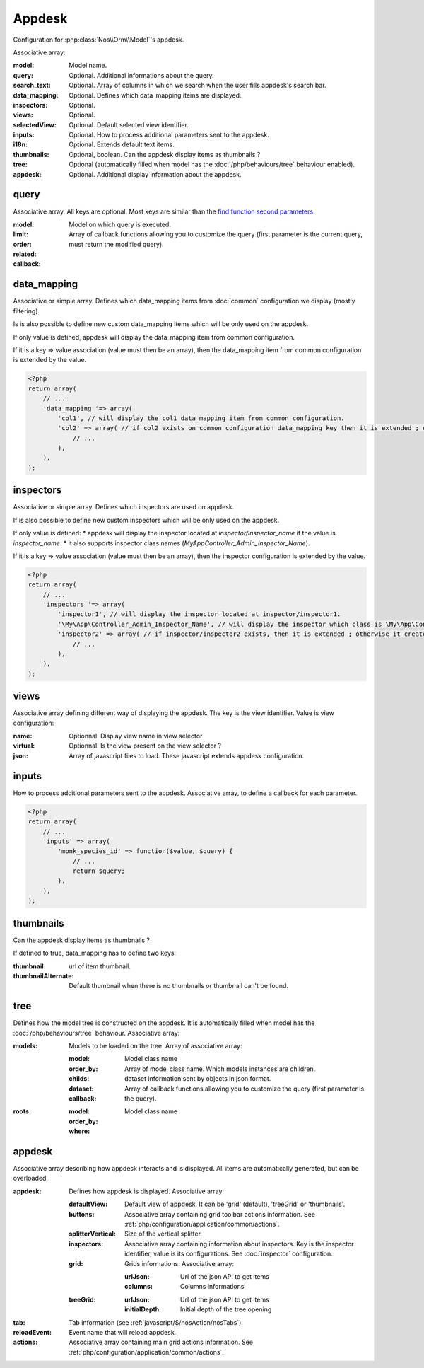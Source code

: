 Appdesk
#######

Configuration for :php:class:`Nos\\Orm\\Model`'s appdesk.

Associative array:

:model: Model name.
:query: Optional. Additional informations about the query.
:search_text: Optional. Array of columns in which we search when the user fills appdesk's search bar.
:data_mapping: Optional. Defines which data_mapping items are displayed.
:inspectors: Optional.
:views: Optional.
:selectedView: Optional. Default selected view identifier.
:inputs: Optional. How to process additional parameters sent to the appdesk.
:i18n: Optional. Extends default text items.
:thumbnails: Optional, boolean. Can the appdesk display items as thumbnails ?
:tree: Optional (automatically filled when model has the :doc:`/php/behaviours/tree` behaviour enabled).
:appdesk: Optional. Additional display information about the appdesk.

.. _php/configuration/application/appdesk/query:

query
*****

Associative array. All keys are optional. Most keys are similar than the `find function second parameters <http://fuelphp.com/docs/packages/orm/crud.html#functions>`__.

:model: Model on which query is executed.
:limit:
:order:
:related:
:callback: Array of callback functions allowing you to customize the query (first parameter is the current query, must return the modified query).

.. _php/configuration/application/appdesk/data_mapping:

data_mapping
************

Associative or simple array. Defines which data_mapping items from :doc:`common` configuration we display (mostly filtering).

Is is also possible to define new custom data_mapping items which will be only used on the appdesk.

If only value is defined, appdesk will display the data_mapping item from common configuration.

If it is a key => value association (value must then be an array), then the data_mapping item from common configuration is extended by the value.

.. code-block:: php

    <?php
    return array(
        // ...
        'data_mapping '=> array(
            'col1', // will display the col1 data_mapping item from common configuration.
            'col2' => array( // if col2 exists on common configuration data_mapping key then it is extended ; otherwise, the item is added to appdesk.
                // ...
            ),
        ),
    );

inspectors
**********

Associative or simple array. Defines which inspectors are used on appdesk.

If is also possible to define new custom inspectors which will be only used on the appdesk.

If only value is defined:
* appdesk will display the inspector located at `inspector/inspector_name` if the value is `inspector_name`.
* it also supports inspector class names (`\My\App\Controller_Admin_Inspector_Name`).

If it is a key => value association (value must then be an array), then the inspector configuration is extended by the value.

.. code-block:: php

    <?php
    return array(
        // ...
        'inspectors '=> array(
            'inspector1', // will display the inspector located at inspector/inspector1.
            '\My\App\Controller_Admin_Inspector_Name', // will display the inspector which class is \My\App\Controller_Admin_Inspector_Name
            'inspector2' => array( // if inspector/inspector2 exists, then it is extended ; otherwise it creates a new inspector
                // ...
            ),
        ),
    );

views
*****

Associative array defining different way of displaying the appdesk. The key is the view identifier. Value is view configuration:

:name: Optionnal. Display view name in view selector
:virtual: Optionnal. Is the view present on the view selector ?
:json: Array of javascript files to load. These javascript extends appdesk configuration.

.. todo:: show how appdesk configuration can be extended on javascript ?

inputs
******

How to process additional parameters sent to the appdesk. Associative array, to define a callback for each parameter.

.. code-block:: php

    <?php
    return array(
        // ...
        'inputs' => array(
            'monk_species_id' => function($value, $query) {
                // ...
                return $query;
            },
        ),
    );

thumbnails
**********

Can the appdesk display items as thumbnails ?

If defined to true, data_mapping has to define two keys:

:thumbnail: url of item thumbnail.
:thumbnailAlternate: Default thumbnail when there is no thumbnails or thumbnail can't be found.

.. _php/configuration/application/appdesk/tree:

tree
****

Defines how the model tree is constructed on the appdesk. It is automatically filled when model has the :doc:`/php/behaviours/tree` behaviour. Associative array:

:models: Models to be loaded on the tree. Array of associative array:

    :model: Model class name
    :order_by:
    :childs: Array of model class name. Which models instances are children.
    :dataset: dataset information sent by objects in json format.
    :callback: Array of callback functions allowing you to customize the query (first parameter is the query).

:roots:

    :model: Model class name
    :order_by:
    :where:

.. todo:: order_by but also other find parameters ?

appdesk
*******

Associative array describing how appdesk interacts and is displayed. All items are automatically generated, but can be overloaded.

:appdesk: Defines how appdesk is displayed. Associative array:

    :defaultView: Default view of appdesk. It can be 'grid' (default), 'treeGrid' or 'thumbnails'.
    :buttons: Associative array containing grid toolbar actions information. See :ref:`php/configuration/application/common/actions`.
    :splitterVertical: Size of the vertical splitter.
    :inspectors: Associative array containing information about inspectors. Key is the inspector identifier, value is its configurations. See :doc:`inspector` configuration.
    :grid: Grids informations. Associative array:

        :urlJson: Url of the json API to get items
        :columns: Columns informations

    :treeGrid:

        :urlJson: Url of the json API to get items
        :initialDepth: Initial depth of the tree opening

:tab: Tab information (see :ref:`javascript/$/nosAction/nosTabs`).
:reloadEvent: Event name that will reload appdesk.
:actions: Associative array containing main grid actions information. See :ref:`php/configuration/application/common/actions`.

